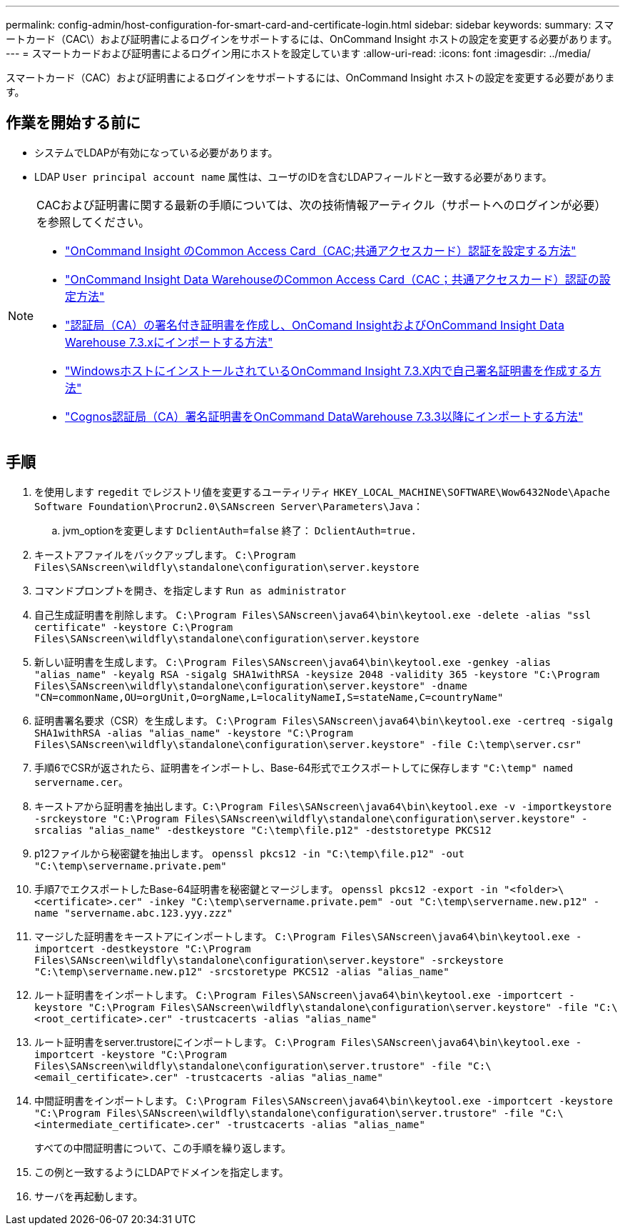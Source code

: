 ---
permalink: config-admin/host-configuration-for-smart-card-and-certificate-login.html 
sidebar: sidebar 
keywords:  
summary: スマートカード（CAC\）および証明書によるログインをサポートするには、OnCommand Insight ホストの設定を変更する必要があります。 
---
= スマートカードおよび証明書によるログイン用にホストを設定しています
:allow-uri-read: 
:icons: font
:imagesdir: ../media/


[role="lead"]
スマートカード（CAC）および証明書によるログインをサポートするには、OnCommand Insight ホストの設定を変更する必要があります。



== 作業を開始する前に

* システムでLDAPが有効になっている必要があります。
* LDAP `User principal account name` 属性は、ユーザのIDを含むLDAPフィールドと一致する必要があります。


[NOTE]
====
CACおよび証明書に関する最新の手順については、次の技術情報アーティクル（サポートへのログインが必要）を参照してください。

* https://kb.netapp.com/Advice_and_Troubleshooting/Data_Infrastructure_Management/OnCommand_Suite/How_to_configure_Common_Access_Card_(CAC)_authentication_for_NetApp_OnCommand_Insight["OnCommand Insight のCommon Access Card（CAC;共通アクセスカード）認証を設定する方法"]
* https://kb.netapp.com/Advice_and_Troubleshooting/Data_Infrastructure_Management/OnCommand_Suite/How_to_configure_Common_Access_Card_(CAC)_authentication_for_NetApp_OnCommand_Insight_DataWarehouse["OnCommand Insight Data WarehouseのCommon Access Card（CAC；共通アクセスカード）認証の設定方法"]
* https://kb.netapp.com/Advice_and_Troubleshooting/Data_Infrastructure_Management/OnCommand_Suite/How_to_create_and_import_a_Certificate_Authority_(CA)_signed_certificate_into_OCI_and_DWH_7.3.X["認証局（CA）の署名付き証明書を作成し、OnComand InsightおよびOnCommand Insight Data Warehouse 7.3.xにインポートする方法"]
* https://kb.netapp.com/Advice_and_Troubleshooting/Data_Infrastructure_Management/OnCommand_Suite/How_to_create_a_Self_Signed_Certificate_within_OnCommand_Insight_7.3.X_installed_on_a_Windows_Host["WindowsホストにインストールされているOnCommand Insight 7.3.X内で自己署名証明書を作成する方法"]
* https://kb.netapp.com/Advice_and_Troubleshooting/Data_Infrastructure_Management/OnCommand_Suite/How_to_import_a_Cognos_Certificate_Authority_(CA)_signed_certificate_into_DWH_7.3.3_and_later["Cognos認証局（CA）署名証明書をOnCommand DataWarehouse 7.3.3以降にインポートする方法"]


====


== 手順

. を使用します `regedit` でレジストリ値を変更するユーティリティ `HKEY_LOCAL_MACHINE\SOFTWARE\Wow6432Node\Apache Software Foundation\Procrun2.0\SANscreen Server\Parameters\Java`：
+
.. jvm_optionを変更します `DclientAuth=false` 終了： `DclientAuth=true.`


. キーストアファイルをバックアップします。 `C:\Program Files\SANscreen\wildfly\standalone\configuration\server.keystore`
. コマンドプロンプトを開き、を指定します `Run as administrator`
. 自己生成証明書を削除します。 `C:\Program Files\SANscreen\java64\bin\keytool.exe -delete -alias "ssl certificate" -keystore C:\Program Files\SANscreen\wildfly\standalone\configuration\server.keystore`
. 新しい証明書を生成します。 `C:\Program Files\SANscreen\java64\bin\keytool.exe -genkey -alias "alias_name" -keyalg RSA -sigalg SHA1withRSA -keysize 2048 -validity 365 -keystore "C:\Program Files\SANscreen\wildfly\standalone\configuration\server.keystore" -dname "CN=commonName,OU=orgUnit,O=orgName,L=localityNameI,S=stateName,C=countryName"`
. 証明書署名要求（CSR）を生成します。 `C:\Program Files\SANscreen\java64\bin\keytool.exe -certreq -sigalg SHA1withRSA -alias "alias_name" -keystore "C:\Program Files\SANscreen\wildfly\standalone\configuration\server.keystore" -file C:\temp\server.csr"`
. 手順6でCSRが返されたら、証明書をインポートし、Base-64形式でエクスポートしてに保存します `"C:\temp" named servername.cer`。
. キーストアから証明書を抽出します。``C:\Program Files\SANscreen\java64\bin\keytool.exe -v -importkeystore -srckeystore "C:\Program Files\SANscreen\wildfly\standalone\configuration\server.keystore" -srcalias "alias_name" -destkeystore "C:\temp\file.p12" -deststoretype PKCS12``
. p12ファイルから秘密鍵を抽出します。 `openssl pkcs12 -in "C:\temp\file.p12" -out "C:\temp\servername.private.pem"`
. 手順7でエクスポートしたBase-64証明書を秘密鍵とマージします。 `openssl pkcs12 -export -in "<folder>\<certificate>.cer" -inkey "C:\temp\servername.private.pem" -out "C:\temp\servername.new.p12" -name "servername.abc.123.yyy.zzz"`
. マージした証明書をキーストアにインポートします。 `C:\Program Files\SANscreen\java64\bin\keytool.exe -importcert -destkeystore "C:\Program Files\SANscreen\wildfly\standalone\configuration\server.keystore" -srckeystore "C:\temp\servername.new.p12" -srcstoretype PKCS12 -alias "alias_name"`
. ルート証明書をインポートします。 `C:\Program Files\SANscreen\java64\bin\keytool.exe -importcert -keystore "C:\Program Files\SANscreen\wildfly\standalone\configuration\server.keystore" -file "C:\<root_certificate>.cer" -trustcacerts -alias "alias_name"`
. ルート証明書をserver.trustoreにインポートします。 `C:\Program Files\SANscreen\java64\bin\keytool.exe -importcert -keystore "C:\Program Files\SANscreen\wildfly\standalone\configuration\server.trustore" -file "C:\<email_certificate>.cer" -trustcacerts -alias "alias_name"`
. 中間証明書をインポートします。 `C:\Program Files\SANscreen\java64\bin\keytool.exe -importcert -keystore "C:\Program Files\SANscreen\wildfly\standalone\configuration\server.trustore" -file "C:\<intermediate_certificate>.cer" -trustcacerts -alias "alias_name"`
+
すべての中間証明書について、この手順を繰り返します。

. この例と一致するようにLDAPでドメインを指定します。


. サーバを再起動します。

